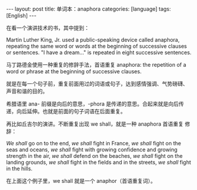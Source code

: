 #+BEGIN_EXPORT html
---
layout: post
title: 单词本：anaphora
categories: [language]
tags: [English]
---
#+END_EXPORT

在看一个演讲技术的书，其中提到：

Martin Luther King, Jr. used a public-speaking device called anaphora,
repeating the same word or words at the beginning of successive
clauses or sentences. "I have a dream..." is repeated in eight
successive sentences.

马丁路德金使用一种重复的修辞手法，首语重复 anaphora: the repetition of
a word or phrase at the beginning of successive clauses.

就是在每一个句子前，重复前面用过的词语或句子，达到感情强调、气势磅礴、
声音和谐的目的。

希腊语里 ana- 前缀是向后的意思，-phora 是传递的意思。合起来就是向后传
递，向后延伸。也就是前面的句子词语在后面重复。

再比如丘吉尔的演讲。不断重复出现 we shall，就是一种 anaphora 首语重复
修辞：

/We shall/ go on to the end, /we shall/ fight in France, /we shall/ fight on
the seas and oceans, /we shall/ fight with growing confidence and
growing strength in the air, /we shall/ defend on the beaches, /we shall/
fight on the landing grounds, /we shall/ fight in the fields and in the
streets, /we shall/ fight in the hills.

在上面这个例子里，we shall 就是一个 anaphor（首语重复词）。
